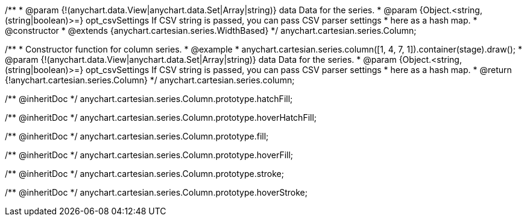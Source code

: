 /**
 * @param {!(anychart.data.View|anychart.data.Set|Array|string)} data Data for the series.
 * @param {Object.<string, (string|boolean)>=} opt_csvSettings If CSV string is passed, you can pass CSV parser settings
 *    here as a hash map.
 * @constructor
 * @extends {anychart.cartesian.series.WidthBased}
 */
anychart.cartesian.series.Column;

/**
 * Constructor function for column series.
 * @example
 * anychart.cartesian.series.column([1, 4, 7, 1]).container(stage).draw();
 * @param {!(anychart.data.View|anychart.data.Set|Array|string)} data Data for the series.
 * @param {Object.<string, (string|boolean)>=} opt_csvSettings If CSV string is passed, you can pass CSV parser settings
 *    here as a hash map.
 * @return {!anychart.cartesian.series.Column}
 */
anychart.cartesian.series.column;

/** @inheritDoc */
anychart.cartesian.series.Column.prototype.hatchFill;

/** @inheritDoc */
anychart.cartesian.series.Column.prototype.hoverHatchFill;

/** @inheritDoc */
anychart.cartesian.series.Column.prototype.fill;

/** @inheritDoc */
anychart.cartesian.series.Column.prototype.hoverFill;

/** @inheritDoc */
anychart.cartesian.series.Column.prototype.stroke;

/** @inheritDoc */
anychart.cartesian.series.Column.prototype.hoverStroke;

